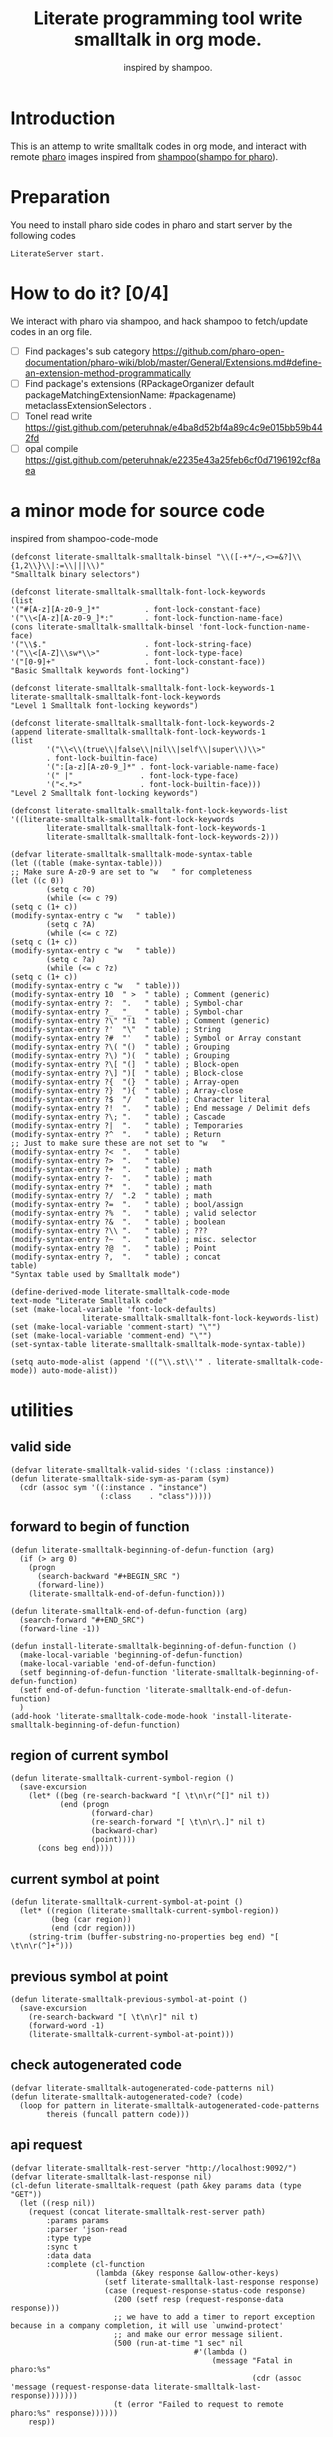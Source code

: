 # -*- encoding:utf-8 Mode: POLY-ORG; tab-width: 2; org-src-preserve-indentation: t; -*- ---
#+TITLE:  Literate programming tool write smalltalk in org mode.
#+SubTitle: inspired by shampoo.
#+OPTIONS: toc:2
#+Startup: noindent
#+PROPERTY: header-args :results silent
#+LATEX_HEADER: % copied from lstlang1.sty, to add new language support to Emacs Lisp.
#+LATEX_HEADER: \lstdefinelanguage{elisp}[]{lisp} {}
#+LATEX_HEADER: \lstloadlanguages{elisp}
#+PROPERTY: header-args
#+PROPERTY: literate-load yes
#+PROPERTY: literate-class LiterateServer
* Table of Contents                                            :TOC:noexport:
- [[#introduction][Introduction]]
- [[#preparation][Preparation]]
- [[#how-to-do-it-04][How to do it?]]
- [[#a-minor-mode-for-source-code][a minor mode for source code]]
- [[#utilities][utilities]]
  - [[#valid-side][valid side]]
  - [[#forward-to-begin-of-function][forward to begin of function]]
  - [[#region-of-current-symbol][region of current symbol]]
  - [[#current-symbol-at-point][current symbol at point]]
  - [[#previous-symbol-at-point][previous symbol at point]]
  - [[#check-autogenerated-code][check autogenerated code]]
  - [[#api-request][api request]]
- [[#baseline-for-pharo][baseline for pharo]]
  - [[#definition][definition]]
  - [[#spec][spec]]
- [[#a-teapot-server-to-handle-request][a Teapot server to handle request]]
  - [[#definition-1][definition]]
  - [[#the-server-accessor][the Server accessor]]
    - [[#reader][reader]]
    - [[#writer][writer]]
  - [[#routes][routes]]
  - [[#utils][utils]]
    - [[#asstringarray][asStringArray:]]
    - [[#elementsstring][elementsString]]
- [[#query][Query]]
  - [[#namespace][namespace]]
    - [[#namespaces][namespaces]]
    - [[#classes-for-one-namespace][classes for one namespace]]
  - [[#package][package]]
    - [[#a-list-of-all-packages][a list of all packages]]
    - [[#a-list-of-package-tags][a list of package tags.]]
    - [[#a-list-of-classes-for-a-package-tag][a list of classes for a package tag]]
    - [[#a-list-of-package-extensions][a list of package extensions.]]
  - [[#class][class]]
    - [[#emacs][Emacs]]
    - [[#pharo][Pharo]]
- [[#compile][Compile]]
  - [[#eval-code][eval code]]
    - [[#emacs-1][Emacs]]
    - [[#pharo-1][Pharo]]
  - [[#compile-1][compile]]
    - [[#emacs-2][Emacs]]
    - [[#command-to-code-format][command to code format]]
    - [[#code-completion-with-company-mode][code completion with company mode]]
    - [[#pharo-2][Pharo]]
  - [[#code-navigation][Code navigation]]
    - [[#search-a-pattern-in-a-buffer-and-return-its-position][search a pattern in a buffer and return its position]]
    - [[#find-definition-of-class-in-org-files][find definition of class in org files]]
    - [[#find-definition-of-a-class-method-in-org-files][find definition of a class method in org files]]
    - [[#get-method-name-from-method-codes][get method name from method codes]]
    - [[#basic-idea][basic idea]]
    - [[#xref-interfaces][xref interfaces]]
    - [[#implementation][implementation]]
- [[#update-source][Update source]]
- [[#imports-codes-to-org-file][imports codes to org file]]
  - [[#import-codes-of-namespaces-to-org-mode][Import codes of namespaces to org mode]]
  - [[#import-codes-of-packages-to-org-mode][Import codes of packages to org mode]]
- [[#babel-support][babel support]]
  - [[#optionally-define-a-file-extension-for-this-language][optionally define a file extension for this language]]
  - [[#optionally-declare-default-header-arguments][optionally declare default header arguments]]
  - [[#source-code-execution][Source Code Execution]]
    - [[#babel-entry][babel entry]]
    - [[#implementation-1][implementation]]
  - [[#execute-all-source-codes-in-current-header][execute all source codes in current header]]
  - [[#execute-source-codes-in-current-code-block][execute source codes in current code block]]
- [[#shortcut][shortcut]]
- [[#release-to-pharo][Release to pharo]]
- [[#test][Test]]
  - [[#eval-codes][eval codes]]
  - [[#ban-some-critiques-rules][ban some critiques rules]]

* Introduction
This is an attemp to write smalltalk codes in org mode,
and interact with remote [[https://pharo.org/][pharo]] images inspired from [[https://github.com/dmatveev/shampoo-emacs][shampoo]]([[https://github.com/jingtaozf/shampoo-pharo.git][shampo for pharo]]).
* Preparation
You need to install pharo side codes in pharo and start server by the following codes
#+begin_src st
LiterateServer start.
#+end_src
* How to do it? [0/4]
We interact with pharo via shampoo, and hack shampoo to fetch/update codes in an org file.

- [ ] Find packages's sub category
  https://github.com/pharo-open-documentation/pharo-wiki/blob/master/General/Extensions.md#define-an-extension-method-programmatically
- [ ] Find package's extensions
  (RPackageOrganizer default packageMatchingExtensionName: #packagename) metaclassExtensionSelectors .
- [ ] Tonel read write
  https://gist.github.com/peteruhnak/e4ba8d52bf4a89c4c9e015bb59b442fd
- [ ] opal compile
	https://gist.github.com/peteruhnak/e2235e43a25feb6cf0d7196192cf8aea
* a minor mode for source code
inspired from shampoo-code-mode
#+BEGIN_SRC elisp
(defconst literate-smalltalk-smalltalk-binsel "\\([-+*/~,<>=&?]\\{1,2\\}\\|:=\\|||\\)"
"Smalltalk binary selectors")

(defconst literate-smalltalk-smalltalk-font-lock-keywords
(list
'("#[A-z][A-z0-9_]*"          . font-lock-constant-face)
'("\\<[A-z][A-z0-9_]*:"       . font-lock-function-name-face)
(cons literate-smalltalk-smalltalk-binsel 'font-lock-function-name-face)
'("\\$."                      . font-lock-string-face)
'("\\<[A-Z]\\sw*\\>"          . font-lock-type-face)
'("[0-9]+"                    . font-lock-constant-face))
"Basic Smalltalk keywords font-locking")

(defconst literate-smalltalk-smalltalk-font-lock-keywords-1
literate-smalltalk-smalltalk-font-lock-keywords
"Level 1 Smalltalk font-locking keywords")

(defconst literate-smalltalk-smalltalk-font-lock-keywords-2
(append literate-smalltalk-smalltalk-font-lock-keywords-1
(list
		'("\\<\\(true\\|false\\|nil\\|self\\|super\\)\\>"
		. font-lock-builtin-face)
		'(":[a-z][A-z0-9_]*" . font-lock-variable-name-face)
		'(" |"               . font-lock-type-face)
		'("<.*>"             . font-lock-builtin-face)))
"Level 2 Smalltalk font-locking keywords")

(defconst literate-smalltalk-smalltalk-font-lock-keywords-list
'((literate-smalltalk-smalltalk-font-lock-keywords
		literate-smalltalk-smalltalk-font-lock-keywords-1
		literate-smalltalk-smalltalk-font-lock-keywords-2)))

(defvar literate-smalltalk-smalltalk-mode-syntax-table
(let ((table (make-syntax-table)))
;; Make sure A-z0-9 are set to "w   " for completeness
(let ((c 0))
		(setq c ?0)
		(while (<= c ?9)
(setq c (1+ c))
(modify-syntax-entry c "w   " table))
		(setq c ?A)
		(while (<= c ?Z)
(setq c (1+ c))
(modify-syntax-entry c "w   " table))
		(setq c ?a)
		(while (<= c ?z)
(setq c (1+ c))
(modify-syntax-entry c "w   " table)))
(modify-syntax-entry 10  " >  " table) ; Comment (generic)
(modify-syntax-entry ?:  ".   " table) ; Symbol-char
(modify-syntax-entry ?_  "_   " table) ; Symbol-char
(modify-syntax-entry ?\" "!1  " table) ; Comment (generic)
(modify-syntax-entry ?'  "\"  " table) ; String
(modify-syntax-entry ?#  "'   " table) ; Symbol or Array constant
(modify-syntax-entry ?\( "()  " table) ; Grouping
(modify-syntax-entry ?\) ")(  " table) ; Grouping
(modify-syntax-entry ?\[ "(]  " table) ; Block-open
(modify-syntax-entry ?\] ")[  " table) ; Block-close
(modify-syntax-entry ?{  "(}  " table) ; Array-open
(modify-syntax-entry ?}  "){  " table) ; Array-close
(modify-syntax-entry ?$  "/   " table) ; Character literal
(modify-syntax-entry ?!  ".   " table) ; End message / Delimit defs
(modify-syntax-entry ?\; ".   " table) ; Cascade
(modify-syntax-entry ?|  ".   " table) ; Temporaries
(modify-syntax-entry ?^  ".   " table) ; Return
;; Just to make sure these are not set to "w   "
(modify-syntax-entry ?<  ".   " table)
(modify-syntax-entry ?>  ".   " table)
(modify-syntax-entry ?+  ".   " table) ; math
(modify-syntax-entry ?-  ".   " table) ; math
(modify-syntax-entry ?*  ".   " table) ; math
(modify-syntax-entry ?/  ".2  " table) ; math
(modify-syntax-entry ?=  ".   " table) ; bool/assign
(modify-syntax-entry ?%  ".   " table) ; valid selector
(modify-syntax-entry ?&  ".   " table) ; boolean
(modify-syntax-entry ?\\ ".   " table) ; ???
(modify-syntax-entry ?~  ".   " table) ; misc. selector
(modify-syntax-entry ?@  ".   " table) ; Point
(modify-syntax-entry ?,  ".   " table) ; concat
table)
"Syntax table used by Smalltalk mode")

(define-derived-mode literate-smalltalk-code-mode
text-mode "Literate Smalltalk code"
(set (make-local-variable 'font-lock-defaults)
				literate-smalltalk-smalltalk-font-lock-keywords-list)
(set (make-local-variable 'comment-start) "\"")
(set (make-local-variable 'comment-end) "\"")
(set-syntax-table literate-smalltalk-smalltalk-mode-syntax-table))

(setq auto-mode-alist (append '(("\\.st\\'" . literate-smalltalk-code-mode)) auto-mode-alist))
#+END_SRC

* utilities
** valid side
#+BEGIN_SRC elisp
(defvar literate-smalltalk-valid-sides '(:class :instance))
(defun literate-smalltalk-side-sym-as-param (sym)
  (cdr (assoc sym '((:instance . "instance")
                    (:class    . "class")))))
#+END_SRC
** forward to begin of function
#+BEGIN_SRC elisp
(defun literate-smalltalk-beginning-of-defun-function (arg)
  (if (> arg 0)
    (progn
      (search-backward "#+BEGIN_SRC ")
      (forward-line))
    (literate-smalltalk-end-of-defun-function)))

(defun literate-smalltalk-end-of-defun-function (arg)
  (search-forward "#+END_SRC")
  (forward-line -1))

(defun install-literate-smalltalk-beginning-of-defun-function ()
  (make-local-variable 'beginning-of-defun-function)
  (make-local-variable 'end-of-defun-function)
  (setf beginning-of-defun-function 'literate-smalltalk-beginning-of-defun-function)
  (setf end-of-defun-function 'literate-smalltalk-end-of-defun-function)
  )
(add-hook 'literate-smalltalk-code-mode-hook 'install-literate-smalltalk-beginning-of-defun-function)
#+END_SRC
** region of current symbol
#+BEGIN_SRC elisp
(defun literate-smalltalk-current-symbol-region ()
  (save-excursion
    (let* ((beg (re-search-backward "[ \t\n\r(^[]" nil t))
           (end (progn
                  (forward-char)
                  (re-search-forward "[ \t\n\r\.]" nil t)
                  (backward-char)
                  (point))))
      (cons beg end))))
#+END_SRC

** current symbol at point
#+BEGIN_SRC elisp
(defun literate-smalltalk-current-symbol-at-point ()
  (let* ((region (literate-smalltalk-current-symbol-region))
         (beg (car region))
         (end (cdr region)))
    (string-trim (buffer-substring-no-properties beg end) "[ \t\n\r(^]+")))
#+END_SRC
** previous symbol at point
#+BEGIN_SRC elisp
(defun literate-smalltalk-previous-symbol-at-point ()
  (save-excursion
    (re-search-backward "[ \t\n\r]" nil t)
    (forward-word -1)
    (literate-smalltalk-current-symbol-at-point)))
#+END_SRC
** check autogenerated code
#+BEGIN_SRC elisp
(defvar literate-smalltalk-autogenerated-code-patterns nil)
(defun literate-smalltalk-autogenerated-code? (code)
  (loop for pattern in literate-smalltalk-autogenerated-code-patterns
        thereis (funcall pattern code)))
#+END_SRC
** api request
#+BEGIN_SRC elisp
(defvar literate-smalltalk-rest-server "http://localhost:9092/")
(defvar literate-smalltalk-last-response nil)
(cl-defun literate-smalltalk-request (path &key params data (type "GET"))
  (let ((resp nil))
    (request (concat literate-smalltalk-rest-server path)
        :params params
        :parser 'json-read
        :type type
        :sync t
        :data data
        :complete (cl-function
                   (lambda (&key response &allow-other-keys)
                     (setf literate-smalltalk-last-response response)
                     (case (request-response-status-code response)
                       (200 (setf resp (request-response-data response)))
                       ;; we have to add a timer to report exception because in a company completion, it will use `unwind-protect'
                       ;; and make our error message silient.
                       (500 (run-at-time "1 sec" nil
                                         #'(lambda ()
                                             (message "Fatal in pharo:%s"
                                                      (cdr (assoc 'message (request-response-data literate-smalltalk-last-response)))))))
                       (t (error "Failed to request to remote pharo:%s" response))))))
    resp))
#+END_SRC
* baseline for pharo
:PROPERTIES:
:literate-class: BaselineOfLiterateSmalltalk
:END:
** definition
#+BEGIN_SRC smalltalk
"
Baseline of LiterateSmalltalk.
"
BaselineOf subclass: #BaselineOfLiterateSmalltalk
    instanceVariableNames: ''
    classVariableNames: ''
    package: 'BaselineOfLiterateSmalltalk'
----------------------
BaselineOfLiterateSmalltalk class
    instanceVariableNames: ''
#+END_SRC
** spec
#+BEGIN_SRC smalltalk :cat "baseline" :side instance
baselineOf: spec

	<baseline>
	spec for: #common do: [
		spec
			baseline: 'Teapot' with: [
				spec
					repository: 'github://zeroflag/Teapot:v2.6.0/source';
					loads: #( 'Deployment' ) ];
			import: 'Teapot'.
		spec
			package: 'LiterateSmalltalk'
			with: [ spec requires: #( 'Teapot' ) ].
		spec group: 'default' with: #( 'LiterateSmalltalk' ) ]
#+END_SRC
* a Teapot server to handle request
** definition
#+BEGIN_SRC smalltalk
"
The REST Server for LiterateSmalltalk.
"
Object subclass: #LiterateServer
    instanceVariableNames: ''
    classVariableNames: 'Server Started evalResults'
    package: 'LiterateSmalltalk'
----------------------
LiterateServer class
    instanceVariableNames: ''
#+END_SRC
** the Server accessor
*** reader
#+BEGIN_SRC smalltalk :side class :cat "accessing"
server
	"returns teapot instance"
	^ Server
#+END_SRC
*** writer
#+BEGIN_SRC smalltalk :side class :cat "accessing"
server: server
	"sets teapot for class"
	Server := server.
#+END_SRC
** routes
#+BEGIN_SRC smalltalk :side class :cat "management"
start

	"Start the webserver"

	| teapot |
	"extra check so that we don't close a Pool which wasn't open"
	Started ifNotNil: [ Server stop ].
	evalResults := OrderedCollection new.
	teapot := Teapot configure: {
			          (#defaultOutput -> #json).
			          (#port -> 9092).
			          (#debugMode -> true).
			          (#bindAddress -> #[ 127 0 0 1 ]) }.
	teapot server logLevel: 1.
	self server: teapot.
	teapot
		GET: '/namespaces' -> [ :req | self namespaces ];
		GET: '/classes/<namespace>' -> [ :req | self classes: (req at: #namespace) ];
		GET: '/packages' -> [ :req | self packages ];
		GET: '/package/tags/<package>' -> [ :req | self packageTags: (req at: #package) ];
		GET:
			'/package/extensions/<package>'
			-> [ :req | self packageExtensions: (req at: #package) ];
		GET: '/class/<class>' -> [ :req | self classDef: (req at: #class) ];
		GET: '/cats/<class>' -> [ :req | self classCats: (req at: #class) ];
		GET: '/cat/methods'
			-> [ :req |
				self catMethods: (req at: #class) category: (req at: #cat) side: (req at: #side) ];
		GET: '/method/source'
			-> [ :req |
				self methodSource: (req at: #class) name: (req at: #name) side: (req at: #side) ];
		GET: '/critiques/method'
			-> [ :req |
				self critiques: (req at: #class) method: (req at: #method) side: (req at: #side) ];
		POST: '/eval' -> [ :req | self evalCode: (req at: #code) ];
		POST: '/compile/class' -> [ :req |
				self
					compileClass: (NeoJSONReader fromString: (req at: #instance))
					class: (NeoJSONReader fromString: (req at: #class)) ];
		POST: '/compile/method' -> [ :req |
				self
					compileMethod: (req at: #class)
					category: (req at: #category)
					source: (req at: #source)
					side: (req at: #side) ];
		POST:
			'/format/code' -> [ :req | self formatCode: (req at: #source) type: (req at: #type) ];
		POST: '/completion/method'
			-> [ :req | self completion: (req at: #class) source: (req at: #source) ];
		exception: Exception -> [ :ex :req |
				ZnResponse serverError: (NeoJSONWriter toString: {
									 (#status -> #fatal).
									 (#message -> ex asString) } asDictionary) ];
		start.

	Started := true
#+END_SRC
** utils
*** asStringArray:
Many reflection methods return different results in various dialects.
=#instVarNames= in GNU Smalltalk returns an IdentitySet of Symbols, the
same method returns an Array of Strings in Squeak

This kludge works as an abstraction over it all
#+BEGIN_SRC smalltalk :side class :cat "utilities"
asStringArray: items

	^ (items collect: [ :each | each asString ]) asArray
#+END_SRC
*** elementsString
#+BEGIN_SRC smalltalk :side class :cat "utilities"
elementsString: items

	^ items inject: '' into: [ :acc :each | acc , each asString , ' ' ]
#+END_SRC
* Query
** namespace
*** namespaces
**** Emacs
#+BEGIN_SRC elisp
(defun literate-smalltalk-namespaces ()
  (cdr (assoc 'namespaces (literate-smalltalk-request "namespaces"))))

(defun literate-smalltalk-select-namespace ()
  (helm-select-list "Please select a namespace: " (literate-smalltalk-namespaces)))
#+END_SRC
**** pharo
#+BEGIN_SRC smalltalk :side class :cat "accessing"
namespaces

	| names |
	names := (Smalltalk globals allClasses collect: [ :each |
		          each category asString ]) asSet asSortedCollection.
	^ { (#namespaces -> names) } asDictionary
#+END_SRC
**** cache relationship between namespace and class
It is slow to build such indexed from remote pharo, let store it to a global variable and cache it to local file.
#+BEGIN_SRC elisp
(defvar literate-smalltalk-indexed-classes-file "~/.emacs.d/smalltalk.classes.txt")
(defvar literate-smalltalk-indexed-classes (make-hash-table :test 'equal))
(defun literate-smalltalk-index-classes ()
  (interactive)
  (loop for namespace in (literate-smalltalk-namespaces)
        do (message "Indexing %s" namespace)
           (loop for class in (literate-smalltalk-classes namespace)
                 do (setf (gethash class literate-smalltalk-indexed-classes) namespace)))
  (with-current-buffer (find-file-noselect literate-smalltalk-indexed-classes-file)
    (erase-buffer)
    (fundamental-mode)
    (maphash (lambda (k v)
               (insert k " " v "\n"))
             literate-smalltalk-indexed-classes)
    (save-buffer)
    (kill-current-buffer)))

(defun literate-smalltalk-restore-indexed-classes ()
  (interactive)
  (message "start restoring...")
  (setf literate-smalltalk-indexed-classes (make-hash-table :test 'equal))
  (cl-loop for line in (s-split "\n" (f-read literate-smalltalk-indexed-classes-file) t)
           for items = (s-split " " line)
           do (setf (gethash (car items) literate-smalltalk-indexed-classes) (second items)))
  (message "restoring...done"))
#+END_SRC
**** get namespace of one class
#+BEGIN_SRC elisp
(defun literate-smalltalk-namespace-of-a-class (class)
  (when (= 0 (hash-table-count literate-smalltalk-indexed-classes))
    (error "Please build the cache before use namespace of a class."))
  (gethash class literate-smalltalk-indexed-classes))

(defun literate-smalltalk-namespace-of-current-symbol ()
  (interactive)
  (let ((class (thing-at-point 'symbol)))
    (message "%s's namespace is %s" class (literate-smalltalk-namespace-of-a-class class))))
#+END_SRC


*** classes for one namespace
**** Emacs
#+BEGIN_SRC elisp
(defun literate-smalltalk-classes (namespace)
  (mapcar 'identity
          (cdr (assoc 'classes (literate-smalltalk-request (concat "classes/" namespace))))))

(defun literate-smalltalk-select-a-class (namespace)
  (helm-select-list "Please select a namespace: " (literate-smalltalk-classes namespace)))
#+END_SRC
**** Pharo
#+BEGIN_SRC smalltalk :side class :cat "accessing"
classes: namespace

	| resultList |
	resultList := Smalltalk globals allClasses select: [ :each |
		              each category asString = namespace ].
	^ { (#classes -> (resultList collect: [ :each | each name asString ])) }
		  asDictionary
#+END_SRC

** package
This bases on [[https://github.com/pharo-project/pharo/blob/Pharo9.0/src/RPackage-Core/RPackage.class.st][RPakcage]].
*** a list of all packages
**** Emacs
#+BEGIN_SRC elisp
(defun literate-smalltalk-packages ()
  (cdr (assoc 'packages (literate-smalltalk-request "packages"))))

(defun literate-smalltalk-select-package ()
  (helm-select-list "Please select a package: " (literate-smalltalk-packages)))
#+END_SRC
**** pharo
#+BEGIN_SRC smalltalk :side class :cat "accessing"
packages
	^ { (#packages -> RPackageOrganizer default packageNames ) } asDictionary
#+END_SRC
*** a list of package tags.
**** Emacs
#+BEGIN_SRC elisp
(defun literate-smalltalk-package-tags (package)
  (cdr (assoc 'tags (literate-smalltalk-request (concat "package/tags/" package)))))

(defun literate-smalltalk-select-package-tag (package)
  (helm-select-list "Please select a package tag: " (literate-smalltalk-package-tags package)))
#+END_SRC
**** pharo
#+BEGIN_SRC smalltalk :side class :cat "accessing"
packageTags: packageName

	| package tags |
	package := RPackageOrganizer default
		           packageNamed: packageName asSymbol
		           ifAbsent: RPackage new.
	tags := (package classTags collect: [ :each |
		         {
			         (#name -> each name asString).
			         (#classes
			          ->
			          (each orderedClasses collect: [ :each | each asString ])) }
			         asDictionary ]) sorted:
		        [ :item | item at: #name ] ascending.
	" package extensionMethods size > 0 ifTrue: [ tags add: 'Extensions' ]. "

	^ { (#tags -> tags) } asDictionary
#+END_SRC
*** a list of classes for a package tag
*** a list of package extensions.
**** Emacs
#+BEGIN_SRC elisp
(defun literate-smalltalk-package-extensions (package)
  (literate-smalltalk-request (concat "package/extensions/" package)))

(defun literate-smalltalk-select-package-extension (package)
  (helm-select-list "Please select a package extension: " (literate-smalltalk-package-extensions package)))
#+END_SRC

**** pharo
#+BEGIN_SRC smalltalk :side class :cat "accessing"
packageExtensions: packageName

	| package methods |
	package := RPackageOrganizer default
		           packageNamed: packageName asSymbol
		           ifAbsent: RPackage new.
	methods := package extensionMethods collect: [ :each |
		           | class side |
		           class := each methodClass.
		           side := #instance.
		           (class isKindOf: Metaclass) ifTrue: [
			           side := #class.
			           class := class instanceSide ].
		           {
			           (#name -> each name).
			           (#selector -> each selector).
			           (#category -> each category).
			           (#side -> side).
			           (#code -> each sourceCode).
			           (#class -> class asString) } asDictionary ].
	^ methods
#+END_SRC
** class
*** Emacs
**** print out class definition
#+BEGIN_SRC elisp
(defconst literate-smalltalk-class-template
  '(("instanceVariableNames:" . instvars)
    ("classVariableNames:"    . classvars)
    ;; ("poolDictionaries:"      . poolvars)
    ))

(defconst literate-smalltalk-class-side-template
  '(("instanceVariableNames:" . instvars)))
(defvar literate-smalltalk-separator "----------------------")

(defun literate-smalltalk-class-definition-string (resp)
  (let ((instance (cdr (assoc 'instance resp)))
        (class (cdr (assoc 'class resp))))
    (with-temp-buffer
      (insert "\"")
      (newline)
      (insert (decode-coding-string (cdr (assoc 'comment instance)) 'latin-1-mac))
      (newline)
      (insert "\"")
      (newline)
      (insert
       (format "%s subclass: #%s"
               (cdr (assoc 'superclass instance))
               (cdr (assoc 'class class))))
      (newline)
      (dolist (each literate-smalltalk-class-template)
        (let* ((items (cdr (assoc (cdr each) instance)))
               (text  (string-join items " ")))
          (insert (format "    %s '%s'"  (car each) text))
          (newline)))
      (insert (format
               "    package: '%s'"
               (cdr (assoc 'package instance))))
      (newline)
      (insert literate-smalltalk-separator)
      (newline)

      (insert (format "%s class" (cdr (assoc 'class class))))
      (newline)
      (dolist (each literate-smalltalk-class-side-template)
        (let* ((items (cdr (assoc (cdr each) instance)))
               (text  (string-join items " ")))
          (insert (format "    %s '%s'"  (car each) text))
          (newline)))
      (trim-string (buffer-string)))))
#+END_SRC
**** get class definition
#+BEGIN_SRC elisp
(defun literate-smalltalk-class (class)
  (literate-smalltalk-class-definition-string (literate-smalltalk-request (concat "class/" class))))
#+END_SRC
**** get categories of one class
#+BEGIN_SRC elisp
(defun literate-smalltalk-categories (class)
  (literate-smalltalk-request (concat "cats/" class)))

;; (defun literate-smalltalk-select-a-category (namespace class)
;;   (helm-select-list "Please select a namespace: " (literate-smalltalk-categories namespace class)))
#+END_SRC
**** get methods of one category
#+BEGIN_SRC elisp
(defun literate-smalltalk-category-methods (class category side)
  (mapcar 'identity
          (cdr (assoc 'methods (literate-smalltalk-request "cat/methods"
                                                           :params `(("class" . ,class)
                                                                     ("cat" . ,category)
                                                                     ("side" . ,side)))))))
#+END_SRC
**** get method source
#+BEGIN_SRC elisp
(defun literate-smalltalk-method-source (class method side)
  (unless class
    (error "Please specifiy the class of current method!"))
  (unless side
    (error "Please specifiy the side of current method!"))
  (let ((source (cdr (assoc 'source (literate-smalltalk-request
                                     "method/source"
                                     :params `(("class" . ,class)
                                               ("name" . ,method)
                                               ("side" . ,side)))))))
    (decode-coding-string source 'latin-1-mac)))
#+END_SRC
*** Pharo
**** class definition
#+BEGIN_SRC smalltalk :side class :cat "accessing"
classDef: className

	| class instanceSide classSide result |
	class := Smalltalk at: className asSymbol.
	instanceSide := Dictionary new.
	instanceSide at: #class put: className.
	instanceSide at: #superclass put: class superclass printString.
	instanceSide
		at: #instvars
		put: (self asStringArray: class instVarNames).
	instanceSide
		at: #classvars
		put: (self asStringArray: class classVarNames).
	instanceSide
		at: #poolvars
		put: (self asStringArray: class sharedPools).
	instanceSide at: #package put: class category.
	instanceSide at: #comment put: class comment.

	class := class class.
	classSide := Dictionary new.
	classSide at: #class put: className.
	classSide at: #superclass put: class superclass printString.
	classSide at: #instvars put: (self asStringArray: class instVarNames).
	classSide
		at: #classvars
		put: (self asStringArray: class classVarNames).
	classSide at: #poolvars put: (self asStringArray: class sharedPools).
	result := Dictionary new.
	result at: #instance put: instanceSide.
	result at: #class put: classSide.
	^ result
#+END_SRC
**** get class categories
#+BEGIN_SRC smalltalk :side class :cat "accessing"
classCats: className

	| class cats result |
	result := Dictionary new.
	class := Smalltalk at: className asSymbol.
	cats := Set new.
	class methodDictionary ifNotNil: [ :d |
		d values do: [ :each | cats add: each category ] ].

	result at: #instance put: cats.

	class := class class.
	cats := Set new.
	class methodDictionary ifNotNil: [ :d |
		d values do: [ :each | cats add: each category ] ].
	result at: #class put: cats.
	^ result
#+END_SRC
**** get methods in one class category
#+BEGIN_SRC smalltalk :side class :cat "accessing"
catMethods: className category: cat side: side

	| class methods allMethods |
	class := Smalltalk at: className asSymbol.
	side = #class ifTrue: [ class := class class ].

	allMethods := class methodDictionary
		              ifNil: [ #(  ) ]
		              ifNotNil: [ :x | x associations ].

	methods := cat = '*'
		           ifTrue: [ allMethods ]
		           ifFalse: [
		           allMethods select: [ :e | e value category = cat ] ].
	^ { (#methods
	   ->
	   (methods collect: [ :each | each key asString ])
		   asSortedCollection) } asDictionary
#+END_SRC
*
**** get method source
#+BEGIN_SRC smalltalk :side class :cat "accessing"
methodSource: className name: name side: side

	| class method |
	class := Smalltalk at: className asSymbol.
	side = #class ifTrue: [ class := class class ].
	method := class methodDictionary at: name asSymbol.
	^ { (#source -> method sourceCode) } asDictionary
#+END_SRC

* Compile
** eval code
*** Emacs
#+BEGIN_SRC elisp
(defun literate-smalltalk-eval (code)
  (let ((resp (literate-smalltalk-request
                                     "eval"
                                     :type "POST"
                                     :data `(("code" . ,code)))))
    (if (string= "success" (cdr (assoc 'status resp)))
      (cdr (assoc 'result resp))
      (error "Failed to eval code:'%s'!" (cdr (assoc 'result resp))))))
#+END_SRC
*** Pharo
#+BEGIN_SRC smalltalk :side class :cat "compile"
evalCode: code

	| status result |
	status := #success.
	result := [
	          OpalCompiler new
		          source: code;
		          evaluate ]
		          on: Exception
		          do: [ :ex |
			          status := #failed.
			          result := ex ].
	evalResults add: result.
	^ {
		  (#result -> result asString).
		  (#status -> status) } asDictionary
#+END_SRC
** compile
*** Emacs
**** parse a regex
#+BEGIN_SRC elisp
(defvar literate-smalltalk-regexp-tokens
    '((:Wd "\\([A-z]+[0-9]*\\)")
      (:Ws "\\([A-z 0-9]*\\)")
      (:Wa "\\([A-z\\.0-9]*\\)")
      (:Wc "\\([A-z\-0-9]*\\)")
      (:D  "\\([0-9]*\\)")
      (:sp "[ \s\t\n\r]*")
      (:cr "\r")
      (:lf "\n")))

(defun literate-smalltalk-regexp-is-capture-token (sym)
  (let ((pattern (assoc sym literate-smalltalk-regexp-tokens)))
    (and (symbolp sym)
         pattern
         (string-match "^\\\\\(.*\\\\\)$" (cadr pattern)))))

(defun literate-smalltalk-regexp-parse (str pattern)
  (let ((regexp (reduce 'concat
                        (loop for each in pattern collect
                                                  (let ((re (assoc each literate-smalltalk-regexp-tokens)))
                                                    (if re (cadr re) each)))))
        (re-len (loop for each in pattern
                      sum (if (literate-smalltalk-regexp-is-capture-token each) 1 0))))
    (with-temp-buffer
      (insert str)
      (goto-char (point-min))
      (when (re-search-forward regexp nil t)
        (loop for i from 1 to re-len collect
              (match-string i))))))

(defun literate-smalltalk-regexp-parse-and-bind (str pattern bindings binder)
  (let ((parsed (literate-smalltalk-regexp-parse str pattern)))
    (when parsed
      (loop for binding in bindings for j from 0 do
        (funcall
          binder
          binding
          (nth j parsed)))
      t)))
#+END_SRC

**** how to parse a class message
#+BEGIN_SRC elisp
(cl-defun literate-smalltalk-parse-message (&key code pattern bindings to-split)
  (lexical-let ((data '()))
    (let* ((binder #'(lambda (key value)
                       (push (cons key value) data)))
           (%split-string #'(lambda (string)
                              (if (null string)
                                '()
                                (remove-if (lambda (x) (equal x "")) (split-string string "\s"))))))
      (if (literate-smalltalk-regexp-parse-and-bind code pattern bindings binder)
        (progn
          (dolist (k to-split)
            (let ((string (cdr (assoc k data))))
              (setf (cdr (assoc k data))
                      (if (null string) '()
                        (remove-if (lambda (x) (equal x "")) (funcall %split-string string))))))
          data)
        (progn (message "literate smalltalk: syntax error")
               nil)))))
#+END_SRC
**** parse class definition
#+BEGIN_SRC elisp
(defvar literate-smalltalk-class-side-pattern
    '(:Wd :sp "class" :sp "instanceVariableNames:" :sp "'" :Ws "'"))
(defun literate-smalltalk-parse-class-definition (code)
  (literate-smalltalk-parse-message
   :code code
   :pattern literate-smalltalk-class-side-pattern
   :bindings '(:name :instvars)
   :to-split '(:instvars)))
#+END_SRC

**** parse subclass definition
#+BEGIN_SRC elisp
(defvar literate-smalltalk-subclass-pattern
    '(:Wa :sp "subclass:" :sp "#" :Wd
      :sp "instanceVariableNames:" :sp "'" :Ws "'"
      :sp "classVariableNames:"    :sp "'" :Ws "'"
      ;; :sp "poolDictionaries:"      :sp "'" :Ws "'"
      :sp "package:"              :sp "'" :Wc "'"
      ))
(defun literate-smalltalk-parse-subclass-definition (code)
  (literate-smalltalk-parse-message
   :code code
   :pattern literate-smalltalk-subclass-pattern
   :bindings '(:super :name :instvars :classvars :package)
   :to-split '(:instvars :classvars)))
#+END_SRC

**** compile class
#+BEGIN_SRC elisp
(defun literate-smalltalk-compile-class (code)
  (let (comment instance-code class-code anchor-pos)
    (with-temp-buffer
      (insert code)
      (goto-char (point-min))
      (search-forward-regexp "^\"$")
      (setf anchor-pos (point))
      (search-forward-regexp "^\"$")
      (forward-line -1)
      (setf comment (buffer-substring-no-properties anchor-pos (line-end-position)))
      (forward-line 2)
      (setf anchor-pos (line-beginning-position))
      (search-forward literate-smalltalk-separator)
      (setf instance-code (buffer-substring-no-properties anchor-pos (line-beginning-position)))
      (setf class-code (buffer-substring-no-properties (line-end-position) (point-max))))
    (let* ((instance-data (literate-smalltalk-parse-subclass-definition instance-code))
           (class-data (literate-smalltalk-parse-class-definition class-code)))
      (unless instance-data
        (message "instance-code:'%s'" instance-code)
        (error "Failed to get subclass information."))
      (unless class-data
        (message "class-data: '%s'" class-code)
        (error "Failed to get class information."))
      (push (cons "comment" comment) instance-data)
      (let ((resp (literate-smalltalk-request
                   "compile/class"
                   :data `(("instance" . ,(json-encode instance-data))
                             ("class" . ,(json-encode class-data)))
                   :type "POST")))
        (message "Compile class %s." (cdr (assoc 'status resp)))))))
#+END_SRC
**** compile method
#+BEGIN_SRC elisp
(defun literate-smalltalk-compile-method (class side category code)
  (unless class
    (error "Please specifiy the class of current method!"))
  (unless side
    (error "Please specifiy the side of current method!"))
  (unless category
    (error "Please specifiy the category of current method!"))
  (let* ((resp (literate-smalltalk-request
                "compile/method"
                :data `(("class" . ,class)
                          ("category" . ,category)
                          ("source" . ,code)
                          ("side" . ,(literate-smalltalk-side-sym-as-param side)))
                :type "POST"))
         (result (cdr (assoc 'result resp)))
         (critiques (cdr (assoc 'critiques resp)))
         (critiques-buffer-name "*smalltalk critiques*"))
    (unless current-prefix-arg
      (aif (get-buffer-window critiques-buffer-name)
        (delete-window it)))
    (when (> (length critiques) 0)
      (unless current-prefix-arg
        (split-window))
      (with-current-buffer (get-buffer-create critiques-buffer-name)
        (unless current-prefix-arg
          (delete-region (point-min) (point-max)))
        (insert "--------------------------------------")
        (newline)
        (insert "When compiling '" class "' " (literate-smalltalk-side-sym-as-param side) " method '" (cdr (assoc 'selector resp)) "':")
        (newline)
        (loop for critique across critiques
              do (insert critique)
                 (newline)))
      (unless (or current-prefix-arg
                  (get-buffer-window critiques-buffer-name))
        (switch-to-buffer critiques-buffer-name)))
    (if (= 0 (length critiques))
      (message "Compile %s." result)
      (message "Compile %s( %d critique)." result (length critiques)))))
#+END_SRC
**** API request to format code
[[file:~/projects/smalltalk/pharo/src/Deprecated80/PluggableTextMorph.class.st::tree := RBParser parseMethod: source onError: \[ :msg :pos | ^ self \].][RBParser parseMethod]]
#+BEGIN_SRC elisp
(defun literate-smalltalk-format-code (code-start-point code type)
  (let ((resp (literate-smalltalk-request
               "format/code"
               :data `(("source" . ,(encode-coding-string code 'latin-1-mac))
                         ("type" . ,type))
               :type "POST")))
    (unless (string= "success" (cdr (assoc 'status resp)))
      (when (fixnump (cdr (assoc 'pos resp)))
        (goto-char (+ code-start-point (cdr (assoc 'pos resp)))))
      (error "Failed to format code at %s:%s!"
             (cdr (assoc 'pos resp))
             (cdr (assoc 'msg resp))))
    (decode-coding-string (cdr (assoc 'source resp)) 'latin-1-mac)))

#+END_SRC
**** API request to complete code at position
#+BEGIN_SRC elisp
(defun literate-smalltalk-request-complete-code (class source)
  (literate-smalltalk-request
   "completion/method"
   :data `(("class" . ,class)
             ("source" . ,(encode-coding-string source 'latin-1-mac)))
   :type "POST"))
#+END_SRC

**** API request to check critiques for a method
#+BEGIN_SRC elisp
(defun literate-smalltalk-request-check-method-critiques (class method side)
  (literate-smalltalk-request
   "critiques/method"
   :type "GET"
   :params `(("class" . ,class)
             ("method" . ,method)
             ("side" . ,side))))
#+END_SRC

*** command to code format
#+BEGIN_SRC elisp
(defun literate-smalltalk-code-format-current-code-block ()
  (interactive)
  (let* ((context-info (second (org-element-context)))
         (block-arguments (third (org-babel-get-src-block-info)))
         (code (plist-get context-info :value))
         (code-start-point (save-excursion
                             (goto-char (plist-get context-info :begin))
                             (forward-line)
                             (line-beginning-position)))
         (type (aif (cdr (assoc :type block-arguments))
                 it
                 "method"))
         (formatted-code (literate-smalltalk-format-code code-start-point code type)))
    (replace-region-contents
     (plist-get context-info :begin)
     (plist-get context-info :end)
     (lambda ()
       (let* ((beg-src-line (progn (goto-char (point-min))
                                   (buffer-substring-no-properties
                                    (line-beginning-position)
                                    (line-end-position)))))
         (concat beg-src-line "\n"
                 formatted-code "\n"
                 "#+END_SRC\n"))))
    (message "format code done.")))
#+END_SRC


*** code completion with company mode
**** entry point
#+BEGIN_SRC elisp
(defun literate-smalltalk-completion-candidates ()
  (let* ((region (literate-smalltalk-current-symbol-region))
         (block-info (second (org-element-context)))
         (code-start-point (save-excursion
                             (goto-char (plist-get block-info :begin))
                             (forward-line)
                             (line-beginning-position)))
         (code (buffer-substring-no-properties code-start-point (point)))
         (completed-list (literate-smalltalk-request-complete-code
                          (or (cdr (assq :class block-info))
                              (save-current-buffer
                                ;; have to switch to org buffer to access property value.
                                (pm-set-buffer (plist-get block-info :begin))
                                (org-entry-get (point) "literate-class" t)))
                          code)))
    (mapcar #'identity completed-list)))
#+END_SRC
**** entry point for company mode
#+BEGIN_SRC elisp
(defun company-literate-smalltalk-code (command &optional arg &rest ignored)
  "`company-mode' completion backend for literate-smalltalk-code."
  (interactive (list 'interactive))
  (cl-case command
    (interactive (company-begin-backend 'company-literate-smalltalk-code))
    (prefix (literate-smalltalk-current-symbol-at-point))
    (candidates (literate-smalltalk-completion-candidates))))
(define-key literate-smalltalk-code-mode-map [(meta ?/)] 'company-literate-smalltalk-code)
(define-key literate-smalltalk-code-mode-map (kbd "TAB") 'company-literate-smalltalk-code)
#+END_SRC

*** Pharo
**** compile class
#+BEGIN_SRC smalltalk :side class :cat "compile"
compileClass: instDef class: classDef

	| parent class status instvars classvars |
	status := #success.
	instvars := ''.
	(instDef at: #instvars) ifNotNil: [
		instvars := self elementsString: (instDef at: #instvars) ].

	classvars := ''.
	(instDef at: #classvars) ifNotNil: [
		classvars := self elementsString: (instDef at: #classvars) ].

	"Looks a bit kludgy, but currently I dont know how to make it better. TODO: refactor"
	parent := Smalltalk at: (instDef at: #super) asSymbol.
	[
	class := parent
		         subclass: (instDef at: #name) asSymbol
		         instanceVariableNames: instvars
		         classVariableNames: classvars
		         poolDictionaries: ''
		         category: (instDef at: #package) ]
		on: Error
		do: [ :e |
			Transcript
				show: e printString;
				cr.
			status := #failed ].

	class := Smalltalk at: (instDef at: #name) asSymbol ifAbsent: [ nil ].
	class comment: (instDef at: #comment).
	"On Pharo, there were a strange exception when using the safe form."
	instvars := ''.
	(classDef at: #instvars) ifNotNil: [
		instvars := self elementsString: (classDef at: #instvars) ].
	class class instanceVariableNames: instvars.

	^ { (#status -> status) } asDictionary
#+END_SRC
**** compile method
#+BEGIN_SRC smalltalk :side class :cat "compile"
compileMethod: className category: cat source: source side: side

	| class result selector critiques |
	class := Smalltalk at: className asSymbol.
	side = #class ifTrue: [ class := class class ].

	result := #success.
	critiques := ''.
	selector := ''.
	[
	selector := class compile: source classified: cat.
	critiques := (class >> selector) critiques collect: [ :each | each asString ] ]
		on: SyntaxErrorNotification , RuntimeSyntaxError
		do: [ :ex | result := ex asString ].
	^ {
		  (#result -> result).
		  (#selector -> selector).
		  (#critiques -> critiques) } asDictionary
#+END_SRC
**** format code
#+BEGIN_SRC smalltalk :side class
formatCode: source type: type

	| tree errBlock |
	errBlock := [ :msg :pos |
	            ^ {
		              (#status -> #failed).
		              (#msg -> msg).
		              (#pos -> pos) } asDictionary ].
	type = 'code'
		ifTrue: [
		tree := RBParser parseExpression: source onError: errBlock ]
		ifFalse: [ tree := RBParser parseMethod: source onError: errBlock ].
	^ {
		  (#status -> #success).
		  (#source -> tree formattedCode) } asDictionary
#+END_SRC
**** completion
#+BEGIN_SRC smalltalk :side class :cat "compile"
completion: className source: source

	| class context |
	class := Smalltalk at: className asSymbol.
	context := CompletionContext
		           engine: CompletionEngine new
		           class: class
		           source: source
		           position: source size.
	^ context entries collect: [ :each | each contents ]
#+END_SRC
**** critiques
#+BEGIN_SRC smalltalk :side class :cat "compile"
critiques: className method: methodName side: side

	| class critiques |
	class := self class environment at: className.
	side = #class ifTrue: [ class := class class ].
	critiques := (class >> methodName asSymbol) critiques.
	^ critiques collect: [ :each | each asString ]
#+END_SRC
** Code navigation
*** search a pattern in a buffer and return its position
#+BEGIN_SRC elisp
(defvar literate-smalltalk-libraries-literate-path "~/Pharo/literate/")
(defun literate-smalltalk-search-pattern (pattern)
  (save-restriction
    (loop for buf in (cons (current-buffer)
                           (mapcar 'find-file-noselect (directory-files literate-smalltalk-libraries-literate-path t ".org$")))
          do (with-current-buffer buf
               (save-excursion
                 (goto-char (point-min))
                 (when (re-search-forward pattern nil t)
                   (goto-char (line-beginning-position))
                   (org-ensure-point-visible)
                   (return (list (current-buffer) (point)))))))))
#+END_SRC
*** find definition of class in org files
#+BEGIN_SRC elisp
(defun literate-smalltalk-find-class-definition (class-name)
  (literate-smalltalk-search-pattern (format "subclass: #%s" class-name)))
#+END_SRC
*** find definition of a class method in org files
#+BEGIN_SRC elisp
(defun literate-smalltalk-find-method-definition (class-name method-name)
  (or (literate-smalltalk-search-pattern (format ":class %s.*[\n\r]%s" class-name method-name))
      (loop for buf in (cons (current-buffer)
                             (mapcar 'find-file-noselect (directory-files literate-smalltalk-libraries-literate-path t ".org$")))
            do (with-current-buffer buf
                 (save-excursion
                   (goto-char (point-min))
                   (pm-set-buffer (point))
                   (let (start end)
                     (if (re-search-forward (concat "#\\+PROPERTY:\\s+literate-class\\s+" class-name) nil t)
                       (setf start (point-min)
                             end (point-max))
                       (when (re-search-forward (format "^:literate-class:\s+%s" class-name) nil t)
                         (re-search-backward "^\\*")
                         (let ((block-info (second (org-element-context))))
                           (when (re-search-forward (concat "^\s*" method-name) (plist-get block-info :end) t)
                             (goto-char (line-beginning-position))
                             (org-ensure-point-visible)
                             (return (list (current-buffer) (point)))))))))))))
#+END_SRC
*** get method name from method codes
#+BEGIN_SRC elisp
(defun literate-smalltalk-method-name-from-source (source)
  (let* ((first-line (first (split-string body "[\n\r]+" t nil)))
         (items (split-string first-line "[ \t]+" t "[ \t]+")))
    (if (= 1 (length items))
      (first items)
      (with-temp-buffer
        (loop for item in items
              if (search ":" item)
                do (insert item))
        (buffer-string)))))
#+END_SRC
*** basic idea
We will try to use [[http://geoff.greer.fm/ag/][silver searcher]] as the xref backend to search.
#+BEGIN_SRC elisp
(defun literate-smalltalk-xref-backend ()
  'xref-st)

(defun install-literate-smalltalk-xref-backend ()
  (make-local-variable 'xref-backend-functions)
  (setf xref-backend-functions '(literate-smalltalk-xref-backend)))
(add-hook 'literate-smalltalk-code-mode-hook 'install-literate-smalltalk-xref-backend)
#+END_SRC
*** xref interfaces
#+BEGIN_SRC elisp
(cl-defmethod xref-backend-identifier-at-point ((_backend (eql xref-st)))
  (literate-smalltalk-current-symbol-at-point))

(cl-defmethod xref-backend-definitions ((_backend (eql xref-st)) symbol)
  (literate-smalltalk--xref-find-definitions symbol))
#+END_SRC
*** implementation
#+BEGIN_SRC elisp
(defun literate-smalltalk--xref-find-definitions (name)
  (interactive)
  (let* ((class? (<= ?A (aref name 0) ?Z))
         (class-name (unless class?
                       (literate-smalltalk-previous-symbol-at-point)))
         (buf-pos (if class?
                    (literate-smalltalk-find-class-definition name)
                    (literate-smalltalk-find-method-definition class-name name))))
    (when buf-pos
      (list (xref-make (if class?
                         name
                         (concat class-name ">>" name))
                       (xref-make-buffer-location (first buf-pos)
                                                (second buf-pos)))))))
#+END_SRC

* Update source
#+BEGIN_SRC elisp
(defun literate-smalltalk-update-source ()
  (interactive)
  (let* ((info (org-babel-get-src-block-info))
         (body (nth 1 info))
         (params (nth 2 info))
         (type (if (cdr (assq :type params))
                 (intern (concat ":" (cdr (assq :type params))))
                 (if (search "subclass: #" body)
                   :class
                   :method)))
         (side (and (cdr (assq :side params))
                    (intern (concat ":" (cdr (assq :side params))))))
         (code (case type
                 (:method
                     (literate-smalltalk-method-source
                      (or (cdr (assq :class params))
                          (org-entry-get (point) "literate-class" t))
                      (literate-smalltalk-method-name-from-source body)
                      (literate-smalltalk-side-sym-as-param side)))
                 (:class
                  (literate-smalltalk-class
                   (or (cdr (assq :name params))
                       (org-entry-get (point) "literate-class" t))))
                 (t
                  (error "Unknown supported type %s" type))))
         (body (and code (decode-coding-string code 'latin-1-mac))))
    (when body
      (let ((block-info (second (org-element-context))))
        (replace-region-contents (plist-get block-info :begin)
                                 (plist-get block-info :end)
                                 (lambda ()
                                   (let* ((beg-src-line (progn (goto-char (point-min))
                                                               (buffer-substring-no-properties
                                                                (line-beginning-position)
                                                                (line-end-position)))))
                                     (concat beg-src-line "\n"
                                             body "\n"
                                             "#+END_SRC\n"))))
        (message "update source done.")))))
#+END_SRC
* imports codes to org file
** Import codes of namespaces to org mode
#+BEGIN_SRC elisp
(defun literate-smalltalk-namespace-to-org-section (&optional namespaces)
  (interactive)
  (let ((namespaces (or namespaces (literate-smalltalk-select-namespace))))
    (unless (listp namespaces)
      (setf namespaces (list namespaces)))
    (cl-loop with count-of-namespaces = (length namespaces)
             for index from 1
             for namespace in namespaces
             do (newline)
             (insert "* PACKAGE " namespace)
             (newline)
             (loop for class in (literate-smalltalk-classes namespace)
                   for categories-dict = (literate-smalltalk-categories class)
                   do (insert "** CLASS " class)
                      (newline)
                      (insert ":PROPERTIES:")
                      (newline)
                      (insert ":literate-class:    " class)
                      (newline)
                      (insert ":END:")
                      (newline)
                      (insert "*** CLASS DEFINITION")
                      (newline)
                      (insert "#+BEGIN_SRC smalltalk")
                      (newline)
                      (insert (literate-smalltalk-class class))
                      (newline)
                      (insert "#+END_SRC")
                      (newline)
                      (loop for side in literate-smalltalk-valid-sides
                            for side-symbol = (intern (subseq (symbol-name side) 1))
                            for side-name = (literate-smalltalk-side-sym-as-param side)
                            do (loop for category across (cdr (assoc side-symbol categories-dict))
                                     for normalized-category = (replace-regexp-in-string
                                                                       " " "@" category)
                                     do (loop for method in (literate-smalltalk-category-methods
                                                                     class category side-name)
                                              for source = (literate-smalltalk-method-source
                                                                  class method side-name)
                                              if (not (literate-smalltalk-autogenerated-code? source))
                                              do (insert "*** METHOD "
                                                         method "                                            "
                                                                (symbol-name side)
                                                         ":" normalized-category ":")
                                                 (newline)
                                                 (insert "#+BEGIN_SRC smalltalk"
                                                         " :class " class
                                                         " :side " side-name
                                                         " :cat \"" category "\"")
                                                 (newline)
                                                 (insert source)
                                                 (newline)
                                                 (insert "#+END_SRC")
                                                 (newline)
                                                 (sit-for 0)))))
             (message "namespace '%s'(%d/%d) has been added." namespace index count-of-namespaces))))
#+END_SRC
** Import codes of packages to org mode
#+BEGIN_SRC elisp
(defun literate-smalltalk-package-to-org-section (&optional packages)
  (interactive)
  (let ((packages (or packages (literate-smalltalk-select-package))))
    (unless (listp packages)
      (setf packages (list packages)))
    (cl-loop with count-of-packages = (length packages)
             for index from 1
             for package in packages
             for tags = (literate-smalltalk-package-tags package)
             for extensions = (literate-smalltalk-package-extensions package)
             do (newline)
             (insert "* PACKAGE " package)
             (newline)
             (loop for tag across tags
                   do (insert "** TAG " (cdr (assoc 'name tag)))
                      (newline)
                      (loop for class across (cdr (assoc 'classes tag))
                            for categories-dict = (literate-smalltalk-categories class)
                            do (insert "*** CLASS " class)
                               (newline)
                               (insert ":PROPERTIES:")
                               (newline)
                               (insert ":literate-class:    " class)
                               (newline)
                               (insert ":END:")
                               (newline)
                               (insert "**** CLASS DEFINITION")
                               (newline)
                               (insert "#+BEGIN_SRC smalltalk")
                               (newline)
                               (insert (literate-smalltalk-class class))
                               (newline)
                               (insert "#+END_SRC")
                               (newline)
                               (loop for side in literate-smalltalk-valid-sides
                                     for side-symbol = (intern (subseq (symbol-name side) 1))
                                     for side-name = (literate-smalltalk-side-sym-as-param side)
                                     do (loop for category across (cdr (assoc side-symbol categories-dict))
                                              for normalized-category = (replace-regexp-in-string
                                                                                " " "@" category)
                                              do (loop for method in (literate-smalltalk-category-methods
                                                                              class category side-name)
                                                       for source = (literate-smalltalk-method-source
                                                                             class method side-name)
                                                       if (not (literate-smalltalk-autogenerated-code? source))
                                                         do (insert "**** METHOD "
                                                                    method "                                            "
                                                                           (symbol-name side)
                                                                    ":" normalized-category ":")
                                                            (newline)
                                                            (insert "#+BEGIN_SRC smalltalk"
                                                                    " :class " class
                                                                    " :side " side-name
                                                                    " :cat \"" category "\"")
                                                            (newline)
                                                            (insert source)
                                                            (newline)
                                                            (insert "#+END_SRC")
                                                            (newline)
                                                            (sit-for 0))))))
             (cl-loop initially (when (> (length extensions) 0)
                                  (insert "** Extensions ")
                                  (newline))
              for extension across extensions
                      do (insert "*** " (cdr (assoc 'name extension)))
                      (newline)
                      (insert "#+BEGIN_SRC smalltalk"
                              " :class " (cdr (assoc 'class extension))
                              " :side " (cdr (assoc 'side extension))
                              " :cat \"" (cdr (assoc 'category extension)) "\"")
                      (newline)
                      (insert (decode-coding-string (cdr (assoc 'code extension)) 'latin-1-mac))
                      (newline)
                      (insert "#+END_SRC")
                      (newline))
             (message "package '%s'(%d/%d) has been added." package index count-of-packages))))
#+END_SRC
* babel support
** optionally define a file extension for this language
#+BEGIN_SRC elisp
(add-to-list 'org-babel-tangle-lang-exts '("smalltalk" . "smalltalk"))
#+END_SRC
** optionally declare default header arguments
#+BEGIN_SRC elisp
(defvar org-babel-default-header-args:smalltalk '())
#+END_SRC
** Source Code Execution
*** babel entry
This is the main function which is called to evaluate a code block.

This function will evaluate the body of the source code and
return the results as emacs-lisp depending on the value of the
=:results= header argument

All header arguments specified by the user will be available in the =PARAMS= variable.
#+BEGIN_SRC elisp
(defun org-babel-execute:smalltalk (body params)
  "Execute a block of smalltalk code with org-babel.
This function is called by `org-babel-execute-src-block',
Argument BODY: the code body
Argument PARAMS: the input parameters."
  (let* ((result-params (cdr (assq :result-params params)))
         (results (literate-smalltalk-execute-code-block body params)))
    (unless (stringp results)
      (setf results (format "%s" results)))
    (decode-coding-string results 'latin-1-mac)))
#+END_SRC
*** implementation
#+BEGIN_SRC elisp
(defun literate-smalltalk-execute-code-block (body params)
  (let ((type (if (cdr (assq :type params))
                (intern (concat ":" (cdr (assq :type params))))
                (if (search "subclass: #" body)
                  :class
                  :method)))
        (side (and (cdr (assq :side params))
                   (intern (concat ":" (cdr (assq :side params))))))
        (code (encode-coding-string body 'latin-1-mac)))
    (case type
      (:code (literate-smalltalk-eval code))
      (:method
        (literate-smalltalk-compile-method
         (or (cdr (assq :class params))
             (org-entry-get (point) "literate-class" t))
         side
         (cdr (assq :cat params))
         code))
      (:class
       (literate-smalltalk-compile-class body))
      (t
       (error "Unknown type %s" type)))))
#+END_SRC
** execute all source codes in current header
#+BEGIN_SRC elisp
(defun literate-smalltalk-execute-current-header ()
  (interactive)
  (let* ((element (org-element-at-point))
         (info (second element))
         (begin (plist-get info :begin))
         (end (plist-get info :end)))
    (if current-prefix-arg
      (setf end (point-max))
      (unless (eq 'headline (first element))
        (error "Please move point to a headline.")))
    (goto-char begin)
    (while (search-forward "#+BEGIN_SRC smalltalk" end t)
      (unless (search ":type code" (buffer-substring-no-properties (line-beginning-position)
                                                                   (line-end-position)))
        (org-babel-execute-src-block-maybe)))))
#+END_SRC
** execute source codes in current code block
We have to switch back to org buffer, otherwise =org-babel-execute-src-block-maybe= will report a message and
override our own compilation report.
#+BEGIN_SRC elisp
(defun literate-smalltalk-execute-current-code-block ()
  (interactive)
  (let* ((element (org-element-at-point))
         (info (second element))
         (begin (plist-get info :begin)))
    (save-excursion
      (goto-char begin)
      (pm-set-buffer (point))
      (org-babel-execute-src-block-maybe))))
#+END_SRC

* shortcut
#+BEGIN_SRC elisp
(define-quick-choice (literate-smalltalk-code-mode)
    ("package of class" literate-smalltalk-namespace-of-current-symbol)
  ("execute codes" literate-smalltalk-execute-current-code-block)
  ("compile codes" literate-smalltalk-execute-current-code-block)
  ("Compile codes in current header" literate-smalltalk-execute-current-header)
  ("format code" literate-smalltalk-code-format-current-code-block)
  ("update codes" literate-smalltalk-update-source)
  )
#+END_SRC

* Release to pharo
#+BEGIN_SRC smalltalk :type code
| working file |
working := FileSystem disk workingDirectory.
file := working
        /
        'projects/literate-smalltalk/LiterateSmalltalk/LiterateServer.class.st'.
file exists ifTrue: [ file delete ].
file
	writeStreamDo: [ :s | TonelWriter exportClass: LiterateServer on: s ];
	yourself
#+END_SRC
* Test
** eval codes
:PROPERTIES:
:results:  value
:END:
#+BEGIN_SRC smalltalk :type code :results raw
y := Dictionary new.
y at: 'page' put: '2'.
y
#+END_SRC
** ban some critiques rules
#+BEGIN_SRC smalltalk :type code
ReBadMessageRule enabled: false.
#+END_SRC
